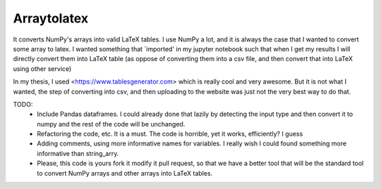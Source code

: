 Arraytolatex
============

It converts NumPy's arrays into valid LaTeX tables. I use NumPy a lot, and it is always the case that I wanted to convert some array to latex. I wanted something that `imported' in my jupyter notebook such that when I get my results I will directly convert them into LaTeX table (as oppose of converting them into a csv file, and then convert that into LaTeX using other service)

In my thesis, I used <https://www.tablesgenerator.com> which is really cool and very awesome. But it is not what I wanted, the step of converting into csv, and then uploading to the website was just not the very best way to do that.


TODO:
	- Include Pandas dataframes. I could already done that lazily by detecting the input type and then convert it to numpy and the rest of the code will be unchanged.
	- Refactoring the code, etc. It is a must. The code is horrible, yet it works, efficiently? I guess
	- Adding comments, using more informative names for variables. I really wish I could found something more informative than string_arry.
	- Please, this code is yours fork it modify it pull request, so that we have a better tool that will be the standard tool to convert NumPy arrays and other arrays into LaTeX tables.

